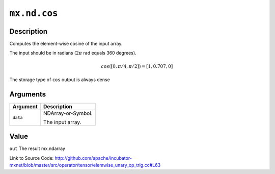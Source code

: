.. raw:: html



``mx.nd.cos``
==========================

Description
----------------------

Computes the element-wise cosine of the input array.

The input should be in radians (:math:`2\pi` rad equals 360 degrees).

.. math::

   cos([0, \pi/4, \pi/2]) = [1, 0.707, 0]

The storage type of ``cos`` output is always dense





Arguments
------------------

+----------------------------------------+------------------------------------------------------------+
| Argument                               | Description                                                |
+========================================+============================================================+
| ``data``                               | NDArray-or-Symbol.                                         |
|                                        |                                                            |
|                                        | The input array.                                           |
+----------------------------------------+------------------------------------------------------------+

Value
----------

``out`` The result mx.ndarray


Link to Source Code: http://github.com/apache/incubator-mxnet/blob/master/src/operator/tensor/elemwise_unary_op_trig.cc#L63


.. disqus::
   :disqus_identifier: mx.nd.cos

